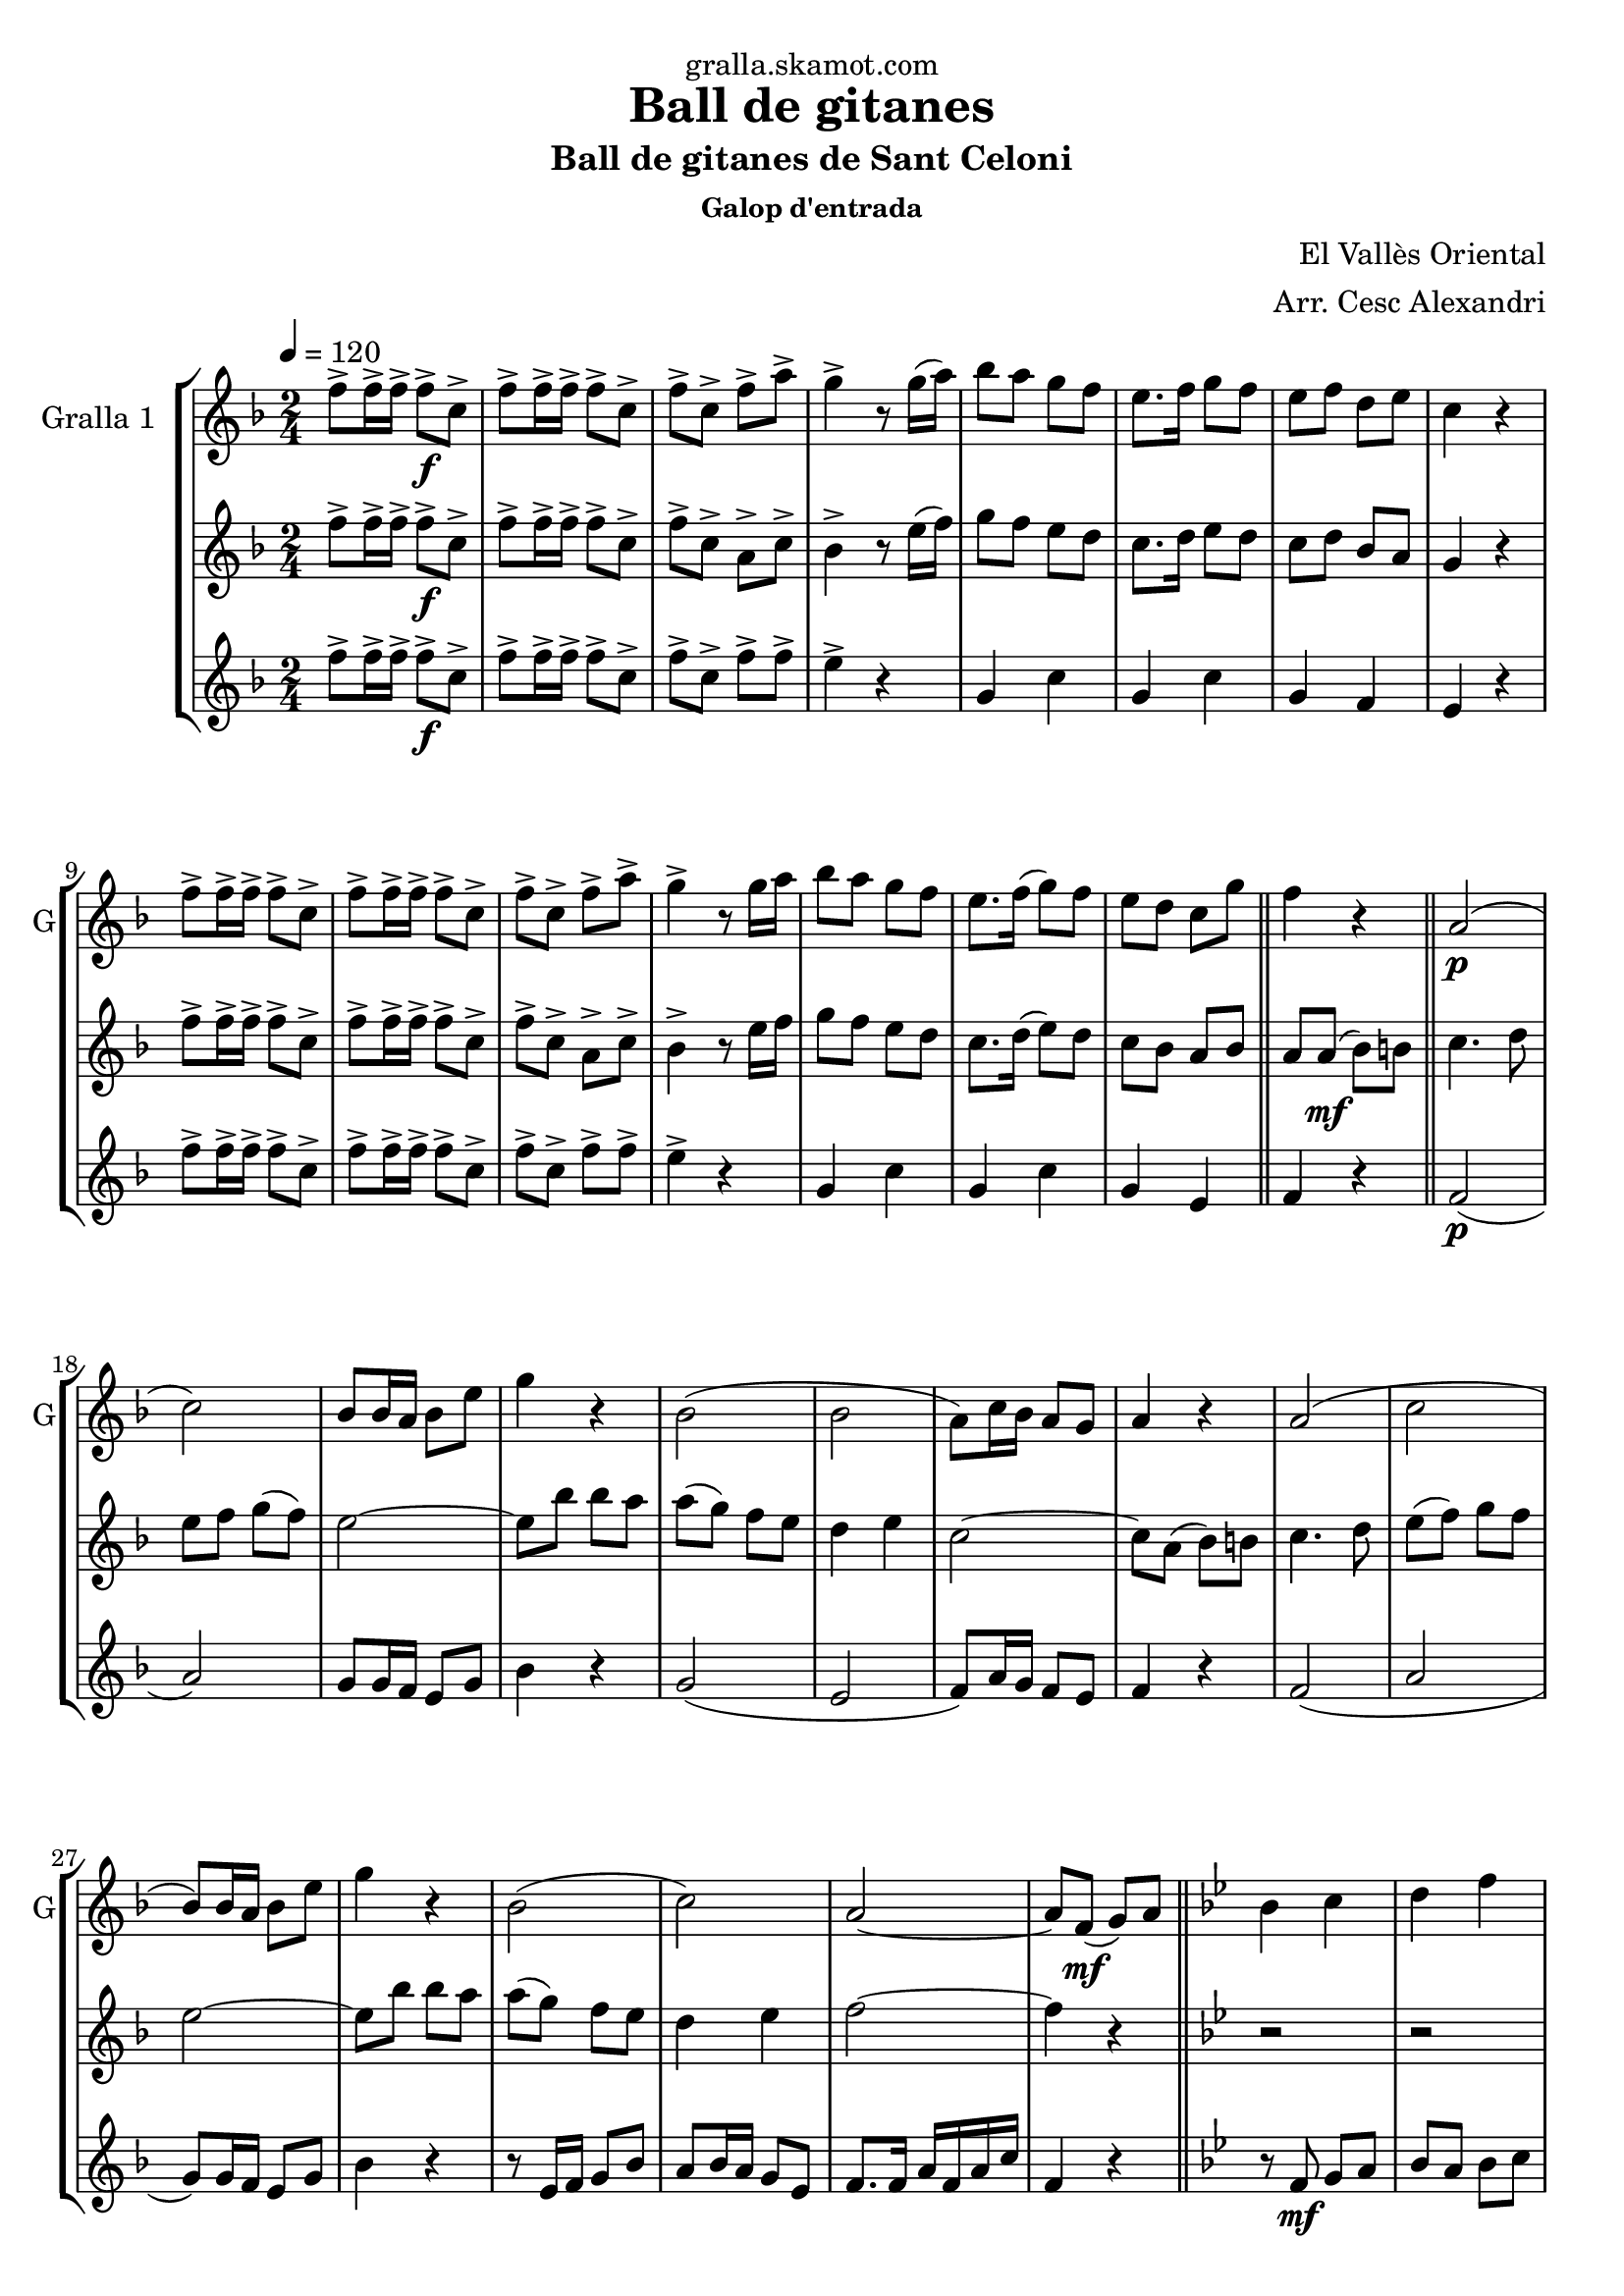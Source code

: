 \version "2.16.2"

\header {
  dedication="gralla.skamot.com"
  title="Ball de gitanes"
  subtitle="Ball de gitanes de Sant Celoni"
  subsubtitle="Galop d'entrada"
  poet=""
  meter=""
  piece=""
  composer="El Vallès Oriental"
  arranger="Arr. Cesc Alexandri"
  opus=""
  instrument=""
  copyright=""
  tagline=""
}

liniaroAa =
\relative f''
{
  \tempo 4=120
  \clef treble
  \key f \major
  \time 2/4
  f8-> f16-> f-> f8-> \f c->  |
  f8-> f16-> f-> f8-> c->  |
  f8-> c-> f-> a->  |
  g4-> r8 g16 ( a )  |
  %05
  bes8 a g f  |
  e8. f16 g8 f   |
  e8 f d e  |
  c4 r  |
  f8-> f16-> f-> f8-> c->  |
  %10
  f8-> f16-> f-> f8-> c->  |
  f8-> c-> f-> a->  |
  g4-> r8 g16 a   |
  bes8 a g f  |
  e8. f16 ( g8 ) f  |
  %15
   e8 d c g'  \bar "||"
  f4 r  \bar "||"
  a,2 \p (  |
  c2 )  |
  bes8 bes16 a bes8 e  |
  %20
  g4 r  |
  bes,2 (  |
  bes2  |
  a8 ) c16 bes a8 g  |
  a4 r  |
  %25
  a2 (  |
  c2  |
  bes8 ) bes16 a bes8 e  |
  g4 r  |
  bes,2 (  |
  %30
  c2 )  |
  a2 ~  |
  a8 f \mf ( g ) a  \bar "||"
  \key bes \major   bes4 c  |
  d4 f  |
  %35
  d2 ~  |
  d8 f, ( g ) a  |
  bes4 c  |
  d4 f  |
  ees2 ~  |
  %40
  ees8 \f a, ( bes ) b  |
  c4 d  |
  ees4 f8 g  |
  a2 ~  |
  a8 g f g  |
  %45
  a8 \times 2/3 { g16 ( a g ) } f8 ees  |
  d4 c  |
  f2 ~  |
  f8 f, ( g ) a  |
  bes4 c  |
  %50
  d4 f  |
  d2 ~  |
  d8 f, ( g ) a  |
  bes4 c  |
  d4 f  |
  %55
  ees2 ~  |
  ees8 \f a, ( bes ) b  |
  c4 d  |
  ees4 f8 g  |
  a2 ~  |
  %60
  a8 g f g  |
  a8 \times 2/3 { g16 a g } f8 ( ees )  |
  d4 c  |
  d2 ~  |
  \mark \markup {D.C. e Coda} d8 r r4  \bar "||"
  %65
  \mark \markup {\musicglyph #"scripts.coda"} f4 f8. f16  |
  f8 r r4  \bar "|."
}

liniaroAb =
\relative f''
{
  \tempo 4=120
  \clef treble
  \key f \major
  \time 2/4
  f8-> f16-> f-> f8-> \f c->  |
  f8-> f16-> f-> f8-> c->  |
  f8-> c-> a-> c->  |
  bes4-> r8 e16 ( f )  |
  %05
  g8 f e d  |
  c8. d16 e8 d   |
  c8 d bes a  |
  g4 r  |
  f'8-> f16-> f-> f8-> c->  |
  %10
  f8-> f16-> f-> f8-> c->  |
  f8-> c-> a-> c->  |
  bes4-> r8 e16 f   |
  g8 f e d  |
  c8. d16 ( e8 ) d  |
  %15
  c8 bes a bes  \bar "||"
  a8 a \mf ( bes ) b  \bar "||"
  c4. d8  |
  e8 f g ( f )  |
  e2 ~  |
  %20
  e8 bes' bes a  |
  a8 ( g ) f e  |
  d4 e  |
  c2 ~  |
  c8 a ( bes ) b  |
  %25
  c4. d8  |
  e8 ( f ) g f  |
  e2 ~  |
  e8 bes' bes a  |
  a8 ( g ) f e  |
  %30
  d4 e  |
  f2 ~  |
  f4 r  \bar "||"
  \key bes \major   r2  |
  r2  |
  %35
  r8 bes,16 bes bes8 bes  |
  bes8 a g f  |
  f4 r  |
  r2  |
  r8 bes16 bes bes8 bes  |
  %40
  bes8 a g ges  |
  f4 r  |
  r8 \f bes16 bes bes8 bes  |
  a8. aes16 a8 c  |
  f,4 r  |
  %45
  f2  |
  f2  |
  f8. e16 f8 bes  |
  d4 \mf r  |
  r2  |
  %50
  r2  |
  r8 \mf bes16 bes bes8 bes  |
  bes8 a g f  |
  f4 r  |
  r2  |
  %55
  r8 bes16 bes bes8 bes  |
  bes8 a g ges  |
  f4 r  |
  r8 \f bes16 bes bes8 bes  |
  a8. aes16 a8 c  |
  %60
  f,4 r  |
  f2  |
  f2  |
  f8. bes16 d8 f  |
  bes,8 r r4  \bar "||"
  %65
  a4 a8. a16  |
  a8 r r4  \bar "|."
}

liniaroAc =
\relative f''
{
  \tempo 4=120
  \clef treble
  \key f \major
  \time 2/4
  f8-> f16-> f-> f8-> \f c->  |
  f8-> f16-> f-> f8-> c->  |
  f8-> c-> f-> f->  |
  e4-> r  |
  %05
  g,4 c  |
  g4 c  |
  g4 f  |
  e4 r  |
  f'8-> f16-> f-> f8-> c->  |
  %10
  f8-> f16-> f-> f8-> c->  |
  f8-> c-> f-> f->  |
  e4-> r  |
  g,4 c  |
  g4 c  |
  %15
  g4 e  \bar "||"
  f4 r  \bar "||"
  f2 \p (  |
  a2 )  |
  g8 g16 f e8 g  |
  %20
  bes4 r  |
  g2 (  |
  e2  |
  f8 ) a16 g f8 e  |
  f4 r  |
  %25
  f2 (  |
  a2  |
  g8 ) g16 f e8 g  |
  bes4 r  |
  r8 e,16 f g8 bes  |
  %30
  a8 bes16 a g8 e  |
  f8. f16 a f a c  |
  f,4 r  \bar "||"
  \key bes \major   r8 f \mf g a   |
  bes8 a bes c  |
  %35
  d4 r  |
  r2  |
  r8 f, g a   |
  bes8 a bes d  |
  c4 r  |
  %40
  r2  |
  r8 \f a ( bes ) b  |
  c4 d  |
  ees2 ~  |
  ees8 ees d ees  |
  %45
  f8 ees d c  |
  bes4 a  |
  d2 ~  |
  d4 r  |
  r8 f, g a \mf   |
  %50
  bes8 a bes c  |
  d4 r  |
  r2  |
  r8 f, ( g ) a  |
  bes8 a bes d  |
  %55
  c4 r  |
  r2  |
  r8 \f a ( bes ) b  |
  c4 d  |
  ees2 ~  |
  %60
  ees8 ees d ees  |
  f8 ees d c  |
  bes4 a  |
  bes2 ~  |
  bes8 r r4  \bar "||"
  %65
  f4 f8. f16  |
  f8 r r4  \bar "|."
}

\bookpart {
  \score {
    \new StaffGroup {
      \override Score.RehearsalMark #'self-alignment-X = #LEFT
      <<
        \new Staff \with {instrumentName = #"Gralla 1  " shortInstrumentName = #"G"} \liniaroAa
        \new Staff \with {instrumentName = #"" shortInstrumentName = #" "} \liniaroAb
        \new Staff \with {instrumentName = #"" shortInstrumentName = #" "} \liniaroAc
      >>
    }
    \layout {}
  }
  \score { \unfoldRepeats
    \new StaffGroup {
      \override Score.RehearsalMark #'self-alignment-X = #LEFT
      <<
        \new Staff \with {instrumentName = #"Gralla 1  " shortInstrumentName = #"G"} \liniaroAa
        \new Staff \with {instrumentName = #"" shortInstrumentName = #" "} \liniaroAb
        \new Staff \with {instrumentName = #"" shortInstrumentName = #" "} \liniaroAc
      >>
    }
    \midi {
      \set Staff.midiInstrument = "oboe"
      \set DrumStaff.midiInstrument = "drums"
    }
  }
}

\bookpart {
  \header {instrument="Gralla 1  "}
  \score {
    \new StaffGroup {
      \override Score.RehearsalMark #'self-alignment-X = #LEFT
      <<
        \new Staff \liniaroAa
      >>
    }
    \layout {}
  }
  \score { \unfoldRepeats
    \new StaffGroup {
      \override Score.RehearsalMark #'self-alignment-X = #LEFT
      <<
        \new Staff \liniaroAa
      >>
    }
    \midi {
      \set Staff.midiInstrument = "oboe"
      \set DrumStaff.midiInstrument = "drums"
    }
  }
}

\bookpart {
  \header {instrument=""}
  \score {
    \new StaffGroup {
      \override Score.RehearsalMark #'self-alignment-X = #LEFT
      <<
        \new Staff \liniaroAb
      >>
    }
    \layout {}
  }
  \score { \unfoldRepeats
    \new StaffGroup {
      \override Score.RehearsalMark #'self-alignment-X = #LEFT
      <<
        \new Staff \liniaroAb
      >>
    }
    \midi {
      \set Staff.midiInstrument = "oboe"
      \set DrumStaff.midiInstrument = "drums"
    }
  }
}

\bookpart {
  \header {instrument=""}
  \score {
    \new StaffGroup {
      \override Score.RehearsalMark #'self-alignment-X = #LEFT
      <<
        \new Staff \liniaroAc
      >>
    }
    \layout {}
  }
  \score { \unfoldRepeats
    \new StaffGroup {
      \override Score.RehearsalMark #'self-alignment-X = #LEFT
      <<
        \new Staff \liniaroAc
      >>
    }
    \midi {
      \set Staff.midiInstrument = "oboe"
      \set DrumStaff.midiInstrument = "drums"
    }
  }
}

